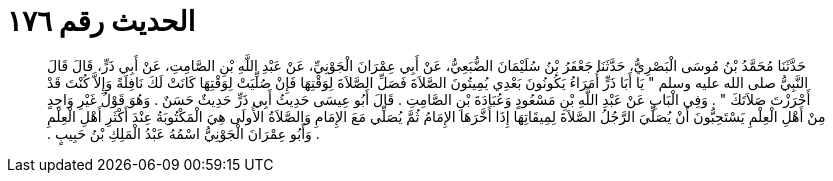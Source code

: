 
= الحديث رقم ١٧٦

[quote.hadith]
حَدَّثَنَا مُحَمَّدُ بْنُ مُوسَى الْبَصْرِيُّ، حَدَّثَنَا جَعْفَرُ بْنُ سُلَيْمَانَ الضُّبَعِيُّ، عَنْ أَبِي عِمْرَانَ الْجَوْنِيِّ، عَنْ عَبْدِ اللَّهِ بْنِ الصَّامِتِ، عَنْ أَبِي ذَرٍّ، قَالَ قَالَ النَّبِيُّ صلى الله عليه وسلم ‏"‏ يَا أَبَا ذَرٍّ أُمَرَاءُ يَكُونُونَ بَعْدِي يُمِيتُونَ الصَّلاَةَ فَصَلِّ الصَّلاَةَ لِوَقْتِهَا فَإِنْ صُلِّيَتْ لِوَقْتِهَا كَانَتْ لَكَ نَافِلَةً وَإِلاَّ كُنْتَ قَدْ أَحْرَزْتَ صَلاَتَكَ ‏"‏ ‏.‏ وَفِي الْبَابِ عَنْ عَبْدِ اللَّهِ بْنِ مَسْعُودٍ وَعُبَادَةَ بْنِ الصَّامِتِ ‏.‏ قَالَ أَبُو عِيسَى حَدِيثُ أَبِي ذَرٍّ حَدِيثٌ حَسَنٌ ‏.‏ وَهُوَ قَوْلُ غَيْرِ وَاحِدٍ مِنْ أَهْلِ الْعِلْمِ يَسْتَحِبُّونَ أَنْ يُصَلِّيَ الرَّجُلُ الصَّلاَةَ لِمِيقَاتِهَا إِذَا أَخَّرَهَا الإِمَامُ ثُمَّ يُصَلِّي مَعَ الإِمَامِ وَالصَّلاَةُ الأُولَى هِيَ الْمَكْتُوبَةُ عِنْدَ أَكْثَرِ أَهْلِ الْعِلْمِ ‏.‏ وَأَبُو عِمْرَانَ الْجَوْنِيُّ اسْمُهُ عَبْدُ الْمَلِكِ بْنُ حَبِيبٍ ‏.‏